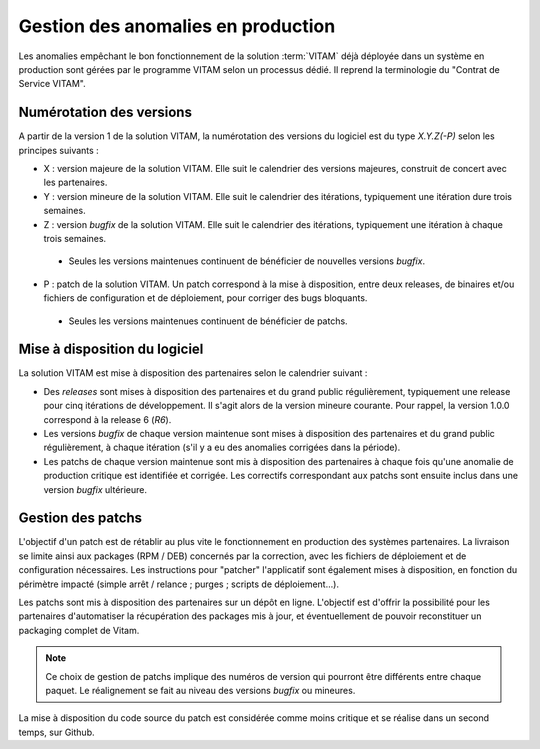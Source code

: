 Gestion des anomalies en production
===================================

Les anomalies empêchant le bon fonctionnement de la solution :term:`VITAM` déjà déployée dans un système en production sont gérées par le programme VITAM selon un processus dédié. Il reprend la terminologie du "Contrat de Service VITAM".

Numérotation des versions
-------------------------

A partir de la version 1 de la solution VITAM, la numérotation des versions du logiciel est du type *X.Y.Z(-P)* selon les principes suivants :

* X : version majeure de la solution VITAM. Elle suit le calendrier des versions majeures, construit de concert avec les partenaires.


* Y : version mineure de la solution VITAM. Elle suit le calendrier des itérations, typiquement une itération dure trois semaines.


* Z : version *bugfix* de la solution VITAM. Elle suit le calendrier des itérations, typiquement une itération à chaque trois semaines.

 * Seules les versions maintenues continuent de bénéficier de nouvelles versions *bugfix*.


* P : patch de la solution VITAM. Un patch correspond à la mise à disposition, entre deux releases, de binaires et/ou fichiers de configuration et de déploiement, pour corriger des bugs bloquants.

 * Seules les versions maintenues continuent de bénéficier de patchs.

Mise à disposition du logiciel
------------------------------

La solution VITAM est mise à disposition des partenaires selon le calendrier suivant :

* Des *releases* sont mises à disposition des partenaires et du grand public régulièrement, typiquement une release pour cinq itérations de développement. Il s'agit alors de la version mineure courante. Pour rappel, la version 1.0.0 correspond à la release 6 (*R6*).
* Les versions *bugfix* de chaque version maintenue sont mises à disposition des partenaires et du grand public régulièrement, à chaque itération (s'il y a eu des anomalies corrigées dans la période).
* Les patchs de chaque version maintenue sont mis à disposition des partenaires à chaque fois qu'une anomalie de production critique est identifiée et corrigée. Les correctifs correspondant aux patchs sont ensuite inclus dans une version *bugfix* ultérieure.

Gestion des patchs
------------------

L'objectif d'un patch est de rétablir au plus vite le fonctionnement en production des systèmes partenaires. La livraison se limite ainsi aux packages (RPM / DEB) concernés par la correction, avec les fichiers de déploiement et de configuration nécessaires. Les instructions pour "patcher" l'applicatif sont également mises à disposition, en fonction du périmètre impacté (simple arrêt / relance ; purges ; scripts de déploiement...).

Les patchs sont mis à disposition des partenaires sur un dépôt en ligne. L'objectif est d'offrir la possibilité pour les partenaires d'automatiser la récupération des packages mis à jour, et éventuellement de pouvoir reconstituer un packaging complet de Vitam.

.. note:: Ce choix de gestion de patchs implique des numéros de version qui pourront être différents entre chaque paquet. Le réalignement se fait au niveau des versions *bugfix* ou mineures.

La mise à disposition du code source du patch est considérée comme moins critique et se réalise dans un second temps, sur Github.